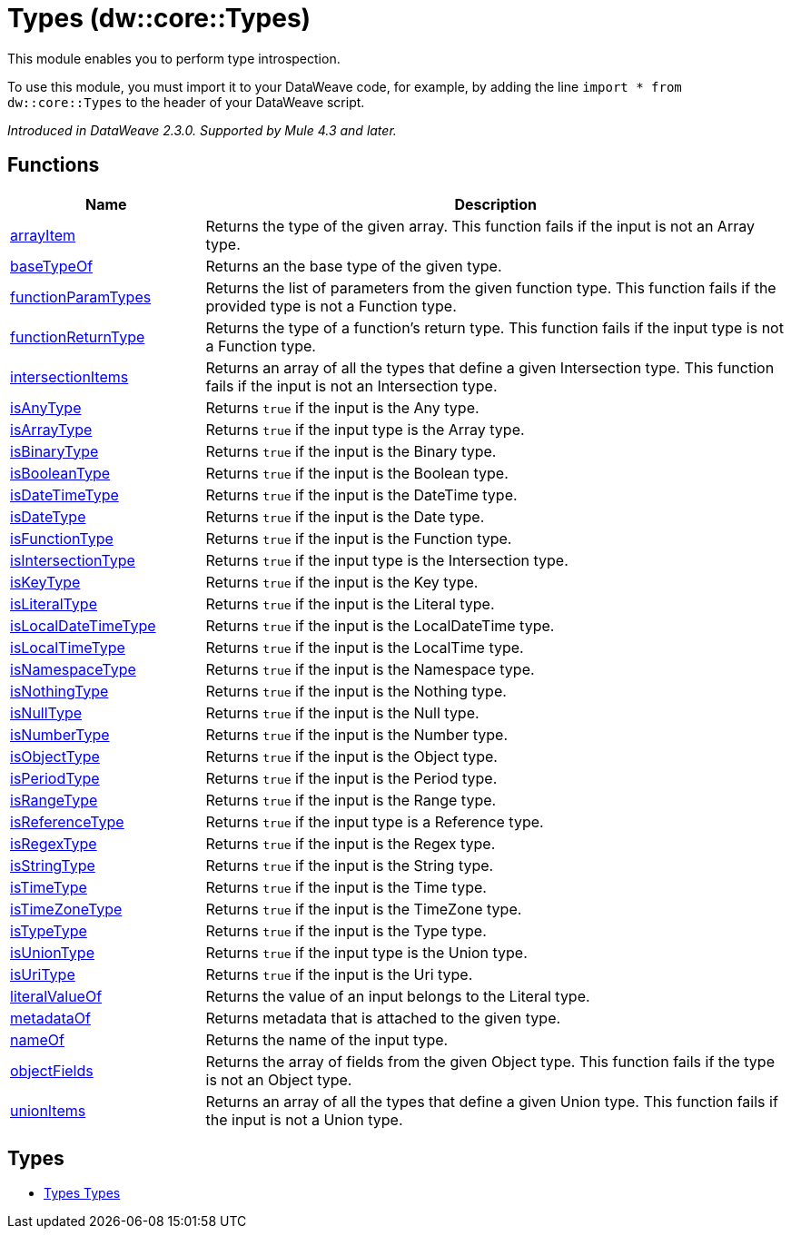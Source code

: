 = Types (dw::core::Types)


This module enables you to perform type introspection.

To use this module, you must import it to your DataWeave code, for example,
by adding the line `import * from dw::core::Types` to the header of your
DataWeave script.

_Introduced in DataWeave 2.3.0. Supported by Mule 4.3 and later._

== Functions

[%header, cols="1,3"]
|===
| Name  | Description
| xref:dw-types-functions-arrayitem.adoc[arrayItem] | Returns the type of the given array. This function fails if the input is not an Array type.
| xref:dw-types-functions-basetypeof.adoc[baseTypeOf] | Returns an the base type of the given type.
| xref:dw-types-functions-functionparamtypes.adoc[functionParamTypes] | Returns the list of parameters from the given function type.
This function fails if the provided type is not a Function type.
| xref:dw-types-functions-functionreturntype.adoc[functionReturnType] | Returns the type of a function's return type.
This function fails if the input type is not a Function type.
| xref:dw-types-functions-intersectionitems.adoc[intersectionItems] | Returns an array of all the types that define a given Intersection type.
This function fails if the input is not an Intersection type.
| xref:dw-types-functions-isanytype.adoc[isAnyType] | Returns `true` if the input is the Any type.
| xref:dw-types-functions-isarraytype.adoc[isArrayType] | Returns `true` if the input type is the Array type.
| xref:dw-types-functions-isbinarytype.adoc[isBinaryType] | Returns `true` if the input is the Binary type.
| xref:dw-types-functions-isbooleantype.adoc[isBooleanType] | Returns `true` if the input is the Boolean type.
| xref:dw-types-functions-isdatetimetype.adoc[isDateTimeType] | Returns `true` if the input is the DateTime type.
| xref:dw-types-functions-isdatetype.adoc[isDateType] | Returns `true` if the input is the Date type.
| xref:dw-types-functions-isfunctiontype.adoc[isFunctionType] | Returns `true` if the input is the Function type.
| xref:dw-types-functions-isintersectiontype.adoc[isIntersectionType] | Returns `true` if the input type is the Intersection type.
| xref:dw-types-functions-iskeytype.adoc[isKeyType] | Returns `true` if the input is the Key type.
| xref:dw-types-functions-isliteraltype.adoc[isLiteralType] | Returns `true` if the input is the Literal type.
| xref:dw-types-functions-islocaldatetimetype.adoc[isLocalDateTimeType] | Returns `true` if the input is the LocalDateTime type.
| xref:dw-types-functions-islocaltimetype.adoc[isLocalTimeType] | Returns `true` if the input is the LocalTime type.
| xref:dw-types-functions-isnamespacetype.adoc[isNamespaceType] | Returns `true` if the input is the Namespace type.
| xref:dw-types-functions-isnothingtype.adoc[isNothingType] | Returns `true` if the input is the Nothing type.
| xref:dw-types-functions-isnulltype.adoc[isNullType] | Returns `true` if the input is the Null type.
| xref:dw-types-functions-isnumbertype.adoc[isNumberType] | Returns `true` if the input is the Number type.
| xref:dw-types-functions-isobjecttype.adoc[isObjectType] | Returns `true` if the input is the Object type.
| xref:dw-types-functions-isperiodtype.adoc[isPeriodType] | Returns `true` if the input is the Period type.
| xref:dw-types-functions-israngetype.adoc[isRangeType] | Returns `true` if the input is the Range type.
| xref:dw-types-functions-isreferencetype.adoc[isReferenceType] | Returns `true` if the input type is a Reference type.
| xref:dw-types-functions-isregextype.adoc[isRegexType] | Returns `true` if the input is the Regex type.
| xref:dw-types-functions-isstringtype.adoc[isStringType] | Returns `true` if the input is the String type.
| xref:dw-types-functions-istimetype.adoc[isTimeType] | Returns `true` if the input is the Time type.
| xref:dw-types-functions-istimezonetype.adoc[isTimeZoneType] | Returns `true` if the input is the TimeZone type.
| xref:dw-types-functions-istypetype.adoc[isTypeType] | Returns `true` if the input is the Type type.
| xref:dw-types-functions-isuniontype.adoc[isUnionType] | Returns `true` if the input type is the Union type.
| xref:dw-types-functions-isuritype.adoc[isUriType] | Returns `true` if the input is the Uri type.
| xref:dw-types-functions-literalvalueof.adoc[literalValueOf] | Returns the value of an input belongs to the Literal type.
| xref:dw-types-functions-metadataof.adoc[metadataOf] | Returns metadata that is attached to the given type.
| xref:dw-types-functions-nameof.adoc[nameOf] | Returns the name of the input type.
| xref:dw-types-functions-objectfields.adoc[objectFields] | Returns the array of fields from the given Object type.
This function fails if the type is not an Object type.
| xref:dw-types-functions-unionitems.adoc[unionItems] | Returns an array of all the types that define a given Union type.
This function fails if the input is not a Union type.
|===

== Types
* xref:dw-types-types.adoc[Types Types]
